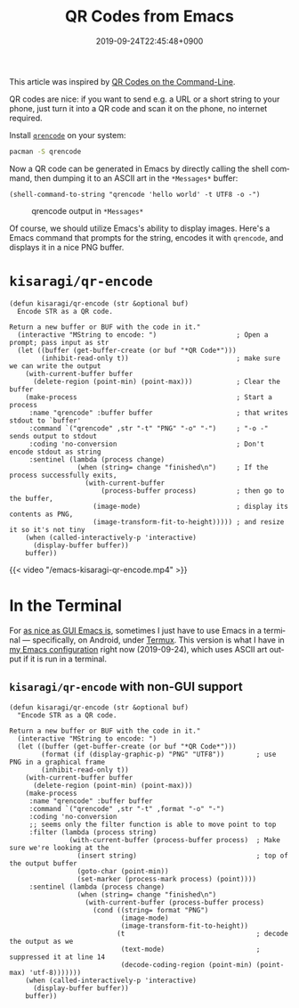 #+title: QR Codes from Emacs
#+date: 2019-09-24T22:45:48+0900
#+tags[]: Emacs QR-Code
#+language: en

This article was inspired by [[https://blog.jpalardy.com/posts/qr-codes-on-the-command-line/][QR Codes on the Command-Line]].

QR codes are nice: if you want to send e.g. a URL or a short string to your phone, just turn it into a QR code and scan it on the phone, no internet required.

Install [[https://fukuchi.org/works/qrencode/index.html.en][=qrencode=]] on your system:

#+begin_src bash
pacman -S qrencode
#+end_src

Now a QR code can be generated in Emacs by directly calling the shell command, then dumping it to an ASCII art in the =*Messages*= buffer:

#+begin_src elisp
(shell-command-to-string "qrencode 'hello world' -t UTF8 -o -")
#+end_src

#+caption: qrencode output in =*Messages*=
[[/emacs-qrencode-as-ascii.png]]

Of course, we should utilize Emacs's ability to display images. Here's a Emacs command that prompts for the string, encodes it with =qrencode=, and displays it in a nice PNG buffer.

* =kisaragi/qr-encode=

#+begin_src elisp
(defun kisaragi/qr-encode (str &optional buf)
  Encode STR as a QR code.

Return a new buffer or BUF with the code in it."
  (interactive "MString to encode: ")                    ; Open a prompt; pass input as str
  (let ((buffer (get-buffer-create (or buf "*QR Code*")))
        (inhibit-read-only t))                           ; make sure we can write the output
    (with-current-buffer buffer
      (delete-region (point-min) (point-max)))           ; Clear the buffer
    (make-process                                        ; Start a process
     :name "qrencode" :buffer buffer                     ; that writes stdout to `buffer'
     :command `("qrencode" ,str "-t" "PNG" "-o" "-")     ; "-o -" sends output to stdout
     :coding 'no-conversion                              ; Don't encode stdout as string
     :sentinel (lambda (process change)
                 (when (string= change "finished\n")     ; If the process successfully exits,
                   (with-current-buffer
                       (process-buffer process)          ; then go to the buffer,
                     (image-mode)                        ; display its contents as PNG,
                     (image-transform-fit-to-height))))) ; and resize it so it's not tiny
    (when (called-interactively-p 'interactive)
      (display-buffer buffer))
    buffer))
#+end_src

#+caption: kisaragi/qr-encode accepting input, displaying qr buffer
{{< video "/emacs-kisaragi-qr-encode.mp4" >}}

* In the Terminal

For [[https://blog.aaronbieber.com/2016/12/29/don-t-use-terminal-emacs.html][as nice as GUI Emacs is]], sometimes I just have to use Emacs in a terminal — specifically, on Android, under [[https://termux.com/][Termux]]. This version is what I have in [[https://gitlab.com/kisaragi-hiu/.emacs.d][my Emacs configuration]] right now (2019-09-24), which uses ASCII art output if it is run in a terminal.

** =kisaragi/qr-encode= with non-GUI support

#+begin_src elisp
(defun kisaragi/qr-encode (str &optional buf)
  "Encode STR as a QR code.

Return a new buffer or BUF with the code in it."
  (interactive "MString to encode: ")
  (let ((buffer (get-buffer-create (or buf "*QR Code*")))
        (format (if (display-graphic-p) "PNG" "UTF8"))        ; use PNG in a graphical frame
        (inhibit-read-only t))
    (with-current-buffer buffer
      (delete-region (point-min) (point-max)))
    (make-process
     :name "qrencode" :buffer buffer
     :command `("qrencode" ,str "-t" ,format "-o" "-")
     :coding 'no-conversion
     ;; seems only the filter function is able to move point to top
     :filter (lambda (process string)
               (with-current-buffer (process-buffer process)  ; Make sure we're looking at the
                 (insert string)                              ; top of the output buffer
                 (goto-char (point-min))
                 (set-marker (process-mark process) (point))))
     :sentinel (lambda (process change)
                 (when (string= change "finished\n")
                   (with-current-buffer (process-buffer process)
                     (cond ((string= format "PNG")
                            (image-mode)
                            (image-transform-fit-to-height))
                           (t                                 ; decode the output as we
                            (text-mode)                       ; suppressed it at line 14
                            (decode-coding-region (point-min) (point-max) 'utf-8)))))))
    (when (called-interactively-p 'interactive)
      (display-buffer buffer))
    buffer))
#+end_src
